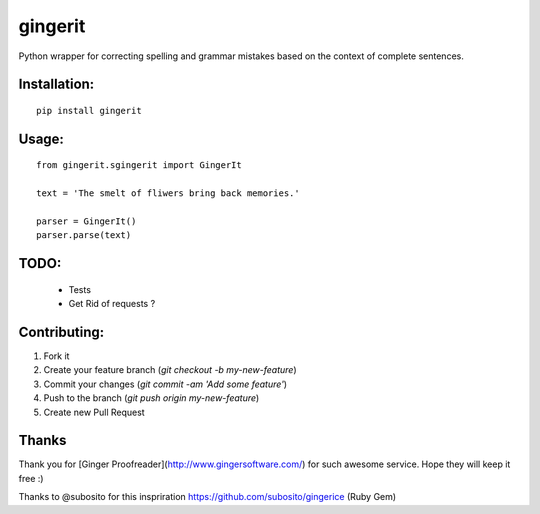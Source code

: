 gingerit
========

Python wrapper for correcting spelling and grammar mistakes based on the context of complete sentences.

Installation:
-------------


::
    
    pip install gingerit


Usage:
------

::

    from gingerit.sgingerit import GingerIt

    text = 'The smelt of fliwers bring back memories.'

    parser = GingerIt()
    parser.parse(text)

TODO:
-----

 - Tests
 - Get Rid of requests ?

Contributing:
-------------

1. Fork it
2. Create your feature branch (`git checkout -b my-new-feature`)
3. Commit your changes (`git commit -am 'Add some feature'`)
4. Push to the branch (`git push origin my-new-feature`)
5. Create new Pull Request

Thanks
------

Thank you for [Ginger Proofreader](http://www.gingersoftware.com/) for such awesome service. Hope they will keep it free :)

Thanks to @subosito for this inspriration https://github.com/subosito/gingerice (Ruby Gem)
